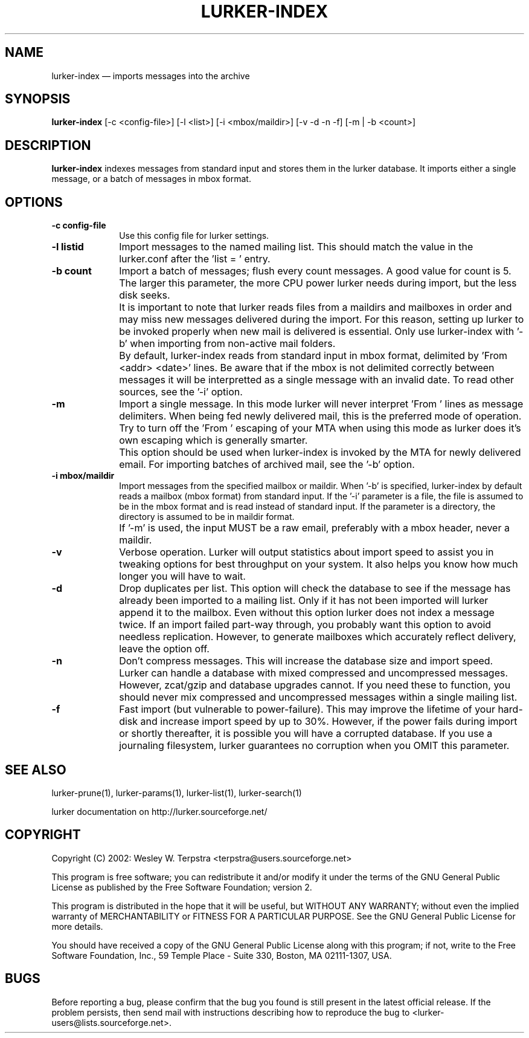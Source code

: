 .\" $Header: /home/terpstra/cvt/lurker/lurker/index/lurker-index.1,v 1.9 2004-08-24 16:25:44 terpstra Exp $
.\"
.\"	transcript compatibility for postscript use.
.\"
.\"	synopsis:  .P! <file.ps>
.\"
.de P!
.fl
\!!1 setgray
.fl
\\&.\"
.fl
\!!0 setgray
.fl			\" force out current output buffer
\!!save /psv exch def currentpoint translate 0 0 moveto
\!!/showpage{}def
.fl			\" prolog
.sy sed -e 's/^/!/' \\$1\" bring in postscript file
\!!psv restore
.
.de pF
.ie     \\*(f1 .ds f1 \\n(.f
.el .ie \\*(f2 .ds f2 \\n(.f
.el .ie \\*(f3 .ds f3 \\n(.f
.el .ie \\*(f4 .ds f4 \\n(.f
.el .tm ? font overflow
.ft \\$1
..
.de fP
.ie     !\\*(f4 \{\
.	ft \\*(f4
.	ds f4\"
'	br \}
.el .ie !\\*(f3 \{\
.	ft \\*(f3
.	ds f3\"
'	br \}
.el .ie !\\*(f2 \{\
.	ft \\*(f2
.	ds f2\"
'	br \}
.el .ie !\\*(f1 \{\
.	ft \\*(f1
.	ds f1\"
'	br \}
.el .tm ? font underflow
..
.ds f1\"
.ds f2\"
.ds f3\"
.ds f4\"
'\" t 
.ta 8n 16n 24n 32n 40n 48n 56n 64n 72n  
.TH "LURKER\-INDEX" "1" 
.SH "NAME" 
lurker\-index \(em imports messages into the archive 
.SH "SYNOPSIS" 
.PP 
\fBlurker\-index\fR [\-c <config-file>]  [\-l <list>]  [\-i <mbox/maildir>]  [\-v \-d \-n \-f]  [\-m | \-b <count>]  
.SH "DESCRIPTION" 
.PP 
\fBlurker\-index\fR indexes messages from 
standard input and stores them in the lurker database. 
It imports either a single message, or a batch of messages 
in mbox format.  
.SH "OPTIONS" 
.IP "\fB\-c config-file\fP" 10 
Use this config file for lurker settings. 
.IP "\fB\-l listid\fP" 10 
Import messages to the named mailing list. This should match 
the value in the lurker.conf after the 'list = ' entry. 
.IP "\fB\-b count\fP" 10 
Import a batch of messages; flush every count messages. A 
good value for count is 5. The larger this parameter, the more CPU 
power lurker needs during import, but the less disk seeks. 
.IP "" 10 
It is important to note that lurker reads files from a 
maildirs and mailboxes in order and may miss new messages 
delivered during the import. For this reason, setting up lurker to 
be invoked properly when new mail is delivered is essential. Only 
use lurker\-index with '\-b' when importing from non-active mail 
folders. 
.IP "" 10 
By default, lurker\-index reads from standard input in mbox 
format, delimited by 'From <addr> <date>' lines.  
Be aware that if the mbox is not delimited correctly between 
messages it will be interpretted as a single message with an 
invalid date. To read other sources, see the '\-i' option. 
.IP "\fB\-m\fP" 10 
Import a single message. In this mode lurker will never 
interpret 'From ' lines as message delimiters. When being fed 
newly delivered mail, this is the preferred mode of operation.  
Try to turn off the 'From ' escaping of your MTA when using  
this mode as lurker does it's own escaping which is generally 
smarter. 
.IP "" 10 
This option should be used when lurker\-index is invoked by 
the MTA for newly delivered email. For importing batches of 
archived mail, see the '\-b' option. 
.IP "\fB\-i mbox/maildir\fP" 10 
Import messages from the specified mailbox or maildir. 
When '\-b' is specified, lurker\-index by default reads a mailbox 
(mbox format) from standard input. If the '\-i' parameter is a file, 
the file is assumed to be in the mbox format and is read instead 
of standard input.  If the parameter is a directory, the directory 
is assumed to be in maildir format. 
.IP "" 10 
If '\-m' is used, the input MUST be a raw email, 
preferably with a mbox header, never a maildir. 
.IP "\fB\-v\fP" 10 
Verbose operation. Lurker will output statistics about import 
speed to assist you in tweaking options for best throughput on 
your system. It also helps you know how much longer you will have 
to wait. 
.IP "\fB\-d\fP" 10 
Drop duplicates per list. This option will check the 
database to see if the message has already been imported to a 
mailing list. Only if it has not been imported will lurker append 
it to the mailbox. Even without this option lurker does not index 
a message twice. If an import failed part-way through, you 
probably want this option to avoid needless replication. However, 
to generate mailboxes which accurately reflect delivery, leave the 
option off. 
.IP "\fB\-n\fP" 10 
Don't compress messages. This will increase the database 
size and import speed. Lurker can handle a database with mixed 
compressed and uncompressed messages. However, zcat/gzip and 
database upgrades cannot. If you need these to function, you 
should never mix compressed and uncompressed messages within a 
single mailing list. 
.IP "\fB\-f\fP" 10 
Fast import (but vulnerable to power-failure). This may 
improve the lifetime of your hard-disk and increase import speed 
by up to 30%. However, if the power fails during import or shortly 
thereafter, it is possible you will have a corrupted database. If 
you use a journaling filesystem, lurker guarantees no corruption 
when you OMIT this parameter. 
.SH "SEE ALSO" 
.PP 
lurker\-prune(1), lurker\-params(1), lurker\-list(1), lurker\-search(1) 
.PP 
lurker documentation on http://lurker.sourceforge.net/ 
.SH "COPYRIGHT" 
.PP 
Copyright (C) 2002: Wesley W. Terpstra <terpstra@users.sourceforge.net> 
 
.PP 
This program is free software; you can redistribute it and/or modify 
it under the terms of the GNU General Public License as published by 
the Free Software Foundation; version 2. 
 
.PP 
This program is distributed in the hope that it will be useful, 
but WITHOUT ANY WARRANTY; without even the implied warranty of 
MERCHANTABILITY or FITNESS FOR A PARTICULAR PURPOSE.  See the 
GNU General Public License for more details. 
 
.PP 
You should have received a copy of the GNU General Public License 
along with this program; if not, write to the Free Software 
Foundation, Inc., 59 Temple Place - Suite 330, 
Boston, MA 02111-1307, USA. 
 
.SH "BUGS" 
.PP 
Before reporting a bug, please confirm that the bug you found is 
still present in the latest official release. If the problem persists, 
then send mail with instructions describing how to reproduce the bug to 
<lurker\-users@lists.sourceforge.net>. 
.\" created by instant / docbook-to-man, Mon 23 Aug 2004, 18:11 
